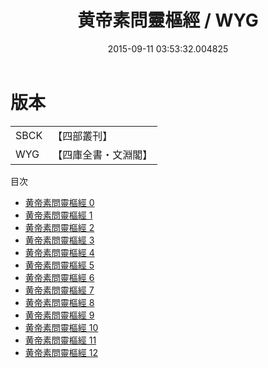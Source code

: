 #+TITLE: 黄帝素問靈樞經 / WYG

#+DATE: 2015-09-11 03:53:32.004825
* 版本
 |      SBCK|【四部叢刊】  |
 |       WYG|【四庫全書・文淵閣】|
目次
 - [[file:KR3e0002_000.txt][黄帝素問靈樞經 0]]
 - [[file:KR3e0002_001.txt][黄帝素問靈樞經 1]]
 - [[file:KR3e0002_002.txt][黄帝素問靈樞經 2]]
 - [[file:KR3e0002_003.txt][黄帝素問靈樞經 3]]
 - [[file:KR3e0002_004.txt][黄帝素問靈樞經 4]]
 - [[file:KR3e0002_005.txt][黄帝素問靈樞經 5]]
 - [[file:KR3e0002_006.txt][黄帝素問靈樞經 6]]
 - [[file:KR3e0002_007.txt][黄帝素問靈樞經 7]]
 - [[file:KR3e0002_008.txt][黄帝素問靈樞經 8]]
 - [[file:KR3e0002_009.txt][黄帝素問靈樞經 9]]
 - [[file:KR3e0002_010.txt][黄帝素問靈樞經 10]]
 - [[file:KR3e0002_011.txt][黄帝素問靈樞經 11]]
 - [[file:KR3e0002_012.txt][黄帝素問靈樞經 12]]
